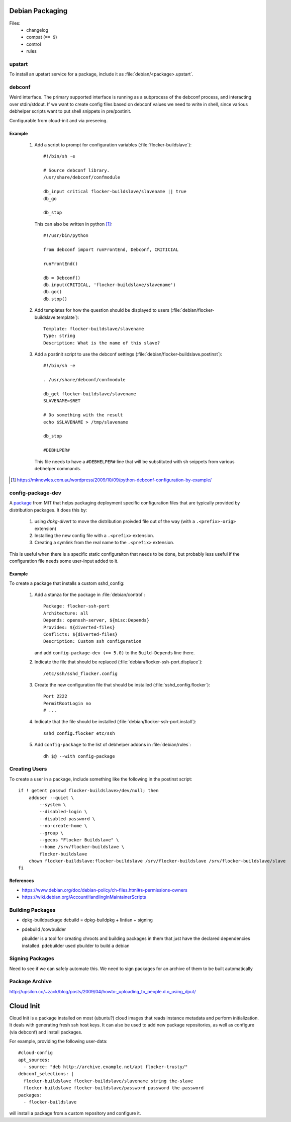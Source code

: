 Debian Packaging
****************

Files:
   - changelog
   - compat (``== 9``)
   - control
   - rules

upstart
=======

To install an upstart service for a package, include it as :file:`debian/<package>.upstart`.

debconf
=======


Weird interface.
The primary supported interface is running as a subprocess of the debconf process, and interacting over stdin/stdout.
If we want to create config files based on debconf values we need to write in shell,
since various debhelper scripts want to put shell snippets in pre/postinit.

Configurable from cloud-init and via preseeing.

Example
-------

   1. Add a script to prompt for configuration variables (:file:`flocker-buildslave`)::

         #!/bin/sh -e

         # Source debconf library.
         /usr/share/debconf/confmodule

         db_input critical flocker-buildslave/slavename || true
         db_go

         db_stop

      This can also be written in python [1]_::

         #!/usr/bin/python

         from debconf import runFrontEnd, Debconf, CRITICIAL

         runFrontEnd()

         db = Debconf()
         db.input(CRITICAL, 'flocker-buildslave/slavename')
         db.go()
         db.stop()

   2. Add templates for how the question should be displayed to users (:file:`debian/flocker-buildslave.template`)::

         Template: flocker-buildslave/slavename
         Type: string
         Description: What is the name of this slave?

   3. Add a postinit script to use the debconf settings (:file:`debian/flocker-buildslave.postinst`)::

         #!/bin/sh -e

         . /usr/share/debconf/confmodule

         db_get flocker-buildslave/slavename
	 SLAVENAME=$RET

	 # Do something with the result
         echo $SLAVENAME > /tmp/slavename

	 db_stop

         #DEBHLPER#

      This file needs to have a ``#DEBHELPER#`` line that will be substituted with sh snippets from various debhelper commands.

.. [1] https://mknowles.com.au/wordpress/2009/10/09/python-debconf-configuration-by-example/

config-package-dev
==================

A `package <http://debathena.mit.edu/config-package-dev/>`_ from MIT that helps packaging deployment specific configuration files that are typically provided by distribution packages.
It does this by:

   1. using `dpkg-divert` to move the distribution proivded file out of the way (with a ``.<prefix>-orig>`` extension)
   2. Installing the new config file with a ``.<prefix>`` extension.
   3. Creating a symlink from the real name to the ``.<prefix>`` extension.

This is useful when there is a specific static configuraiton that needs to be done,
but probably less useful if the configuration file needs some user-input added to it.

Example
-------

To create a package that installs a custom sshd_config:

   1. Add a stanza for the package in :file:`debian/control`::

         Package: flocker-ssh-port
         Architecture: all
         Depends: openssh-server, ${misc:Depends}
         Provides: ${diverted-files}
         Conflicts: ${diverted-files}
         Description: Custom ssh configuration

      and add ``config-package-dev (>= 5.0)`` to the ``Build-Depends`` line there.

   2. Indicate the file that should be replaced (:file:`debian/flocker-ssh-port.displace`)::

         /etc/ssh/sshd_flocker.config

   3. Create the new configuration file that should be installed (:file:`sshd_config.flocker`)::

         Port 2222
         PermitRootLogin no
         # ...

   4. Indicate that the file should be installed (:file:`debian/flocker-ssh-port.install`)::

         sshd_config.flocker etc/ssh

   5. Add ``config-package`` to the list of debhelper addons in :file:`debian/rules`::

	dh $@ --with config-package

Creating Users
==============

To create a user in a package, include something like the following in the postinst script::

   if ! getent passwd flocker-buildslave>/dev/null; then
       adduser --quiet \
           --system \
           --disabled-login \
           --disabled-password \
           --no-create-home \
           --group \
           --gecos "Flocker Buildslave" \
           --home /srv/flocker-buildslave \
           flocker-buildslave
       chown flocker-buildslave:flocker-buildslave /srv/flocker-buildslave /srv/flocker-buildslave/slave
   fi

References
----------
- https://www.debian.org/doc/debian-policy/ch-files.html#s-permissions-owners
- https://wiki.debian.org/AccountHandlingInMaintainerScripts

Building Packages
=================

- dpkg-buildpackage
  debuild = dpkg-buildpkg + lintian + signing
- pdebuild /cowbuilder

  pbuilder is a tool for creating chroots and building packages in them that just have the declared dependencies installed.
  pdebuilder used pbuilder to build a debian

Signing Packages
================

Need to see if we can safely automate this.
We need to sign packages for an archive of them to be built automatically


Package Archive
===============
http://upsilon.cc/~zack/blog/posts/2009/04/howto:_uploading_to_people.d.o_using_dput/


Cloud Init
**********

Cloud Init is a package installed on most (ubuntu?) cloud images that reads instance metadata and perform initialization.
It deals with generating fresh ssh host keys.
It can also be used to add new package repositories, as well as configure (via debconf) and install packages.

For example, providing the following user-data::

   #cloud-config
   apt_sources:
     - source: "deb http://archive.example.net/apt flocker-trusty/"
   debconf_selections: |
     flocker-buildslave flocker-buildslave/slavename string the-slave
     flocker-buildslave flocker-buildslave/password password the-password
   packages:
     - flocker-buildslave

will install a package from a custom repository and configure it.
